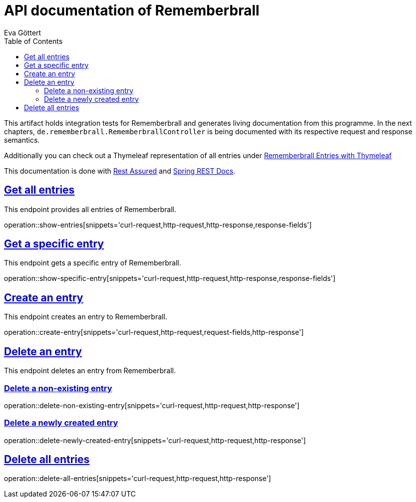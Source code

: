 :docinfo:
:doctype: book
:icons: font
:source-highlighter: highlightjs
:highlightjs-theme: googlecode
:toc: left
:sectlinks:
:linkattrs:
:hide-uri-scheme:

= API documentation of Rememberbrall
Eva Göttert

This artifact holds integration tests for Rememberbrall and generates living documentation from this programme. In the next chapters, `de.rememberbrall.RememberbrallController` is being documented with its respective request and response semantics.

Additionally you can check out a Thymeleaf representation of all entries under link:/thymeleaf-entries[Rememberbrall Entries with Thymeleaf]

This documentation is done with https://github.com/rest-assured/rest-assured[Rest Assured] and http://projects.spring.io/spring-restdocs[Spring REST Docs].


== Get all entries

This endpoint provides all entries of Rememberbrall.

operation::show-entries[snippets='curl-request,http-request,http-response,response-fields']

== Get a specific entry

This endpoint gets a specific entry of Rememberbrall. 

operation::show-specific-entry[snippets='curl-request,http-request,http-response,response-fields'] 

== Create an entry
This endpoint creates an entry to Rememberbrall.

operation::create-entry[snippets='curl-request,http-request,request-fields,http-response']

== Delete an entry

This endpoint deletes an entry from Rememberbrall.

=== Delete a non-existing entry

operation::delete-non-existing-entry[snippets='curl-request,http-request,http-response']

=== Delete a newly created entry

operation::delete-newly-created-entry[snippets='curl-request,http-request,http-response']

== Delete all entries

operation::delete-all-entries[snippets='curl-request,http-request,http-response']

